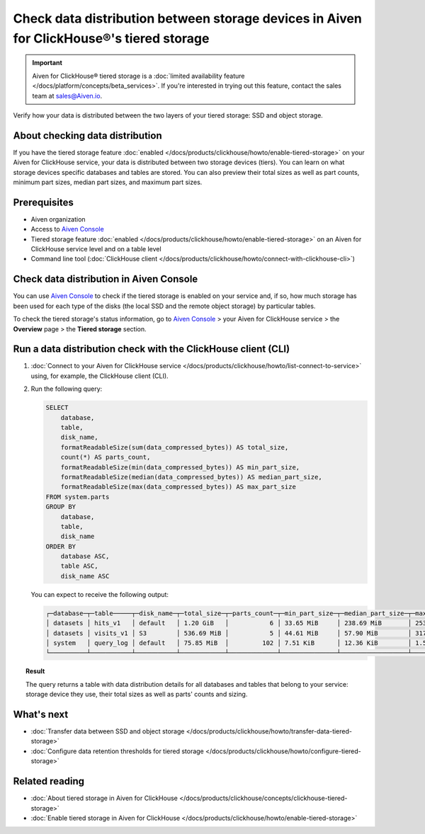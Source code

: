 Check data distribution between storage devices in Aiven for ClickHouse®'s tiered storage
=========================================================================================

.. important::

    Aiven for ClickHouse® tiered storage is a :doc:`limited availability feature </docs/platform/concepts/beta_services>`. If you're interested in trying out this feature, contact the sales team at `sales@Aiven.io <mailto:sales@Aiven.io>`_.

Verify how your data is distributed between the two layers of your tiered storage: SSD and object storage.

About checking data distribution
--------------------------------

If you have the tiered storage feature :doc:`enabled </docs/products/clickhouse/howto/enable-tiered-storage>` on your Aiven for ClickHouse service, your data is distributed between two storage devices (tiers). You can learn on what storage devices specific databases and tables are stored. You can also preview their total sizes as well as part counts, minimum part sizes, median part sizes, and maximum part sizes.

Prerequisites
-------------

* Aiven organization
* Access to `Aiven Console <https://console.aiven.io/>`_
* Tiered storage feature :doc:`enabled </docs/products/clickhouse/howto/enable-tiered-storage>` on an Aiven for ClickHouse service level and on a table level
* Command line tool (:doc:`ClickHouse client </docs/products/clickhouse/howto/connect-with-clickhouse-cli>`)

Check data distribution in Aiven Console
----------------------------------------

You can use `Aiven Console <https://console.aiven.io/>`_ to check if the tiered storage is enabled on your service and, if so, how much storage has been used for each type of the disks (the local SSD and the remote object storage) by particular tables.

To check the tiered storage's status information, go to `Aiven Console <https://console.aiven.io/>`_ > your Aiven for ClickHouse service > the **Overview** page > the **Tiered storage** section.

Run a data distribution check with the ClickHouse client (CLI)
--------------------------------------------------------------

1. :doc:`Connect to your Aiven for ClickHouse service </docs/products/clickhouse/howto/list-connect-to-service>` using, for example, the ClickHouse client (CLI).
2. Run the following query:

   .. code-block:: bash

    SELECT
        database,
        table,
        disk_name,
        formatReadableSize(sum(data_compressed_bytes)) AS total_size,
        count(*) AS parts_count,
        formatReadableSize(min(data_compressed_bytes)) AS min_part_size,
        formatReadableSize(median(data_compressed_bytes)) AS median_part_size,
        formatReadableSize(max(data_compressed_bytes)) AS max_part_size
    FROM system.parts
    GROUP BY
        database,
        table,
        disk_name
    ORDER BY
        database ASC,
        table ASC,
        disk_name ASC

   You can expect to receive the following output:

   .. code-block:: bash

    ┌─database─┬─table─────┬─disk_name─┬─total_size─┬─parts_count─┬─min_part_size─┬─median_part_size─┬─max_part_size─┐
    │ datasets │ hits_v1   │ default   │ 1.20 GiB   │           6 │ 33.65 MiB     │ 238.69 MiB       │ 253.18 MiB    │
    │ datasets │ visits_v1 │ S3        │ 536.69 MiB │           5 │ 44.61 MiB     │ 57.90 MiB        │ 317.19 MiB    │
    │ system   │ query_log │ default   │ 75.85 MiB  │         102 │ 7.51 KiB      │ 12.36 KiB        │ 1.55 MiB      │
    └──────────┴───────────┴───────────┴────────────┴─────────────┴───────────────┴──────────────────┴───────────────┘

.. topic:: Result
   
   The query returns a table with data distribution details for all databases and tables that belong to your service: storage device they use, their total sizes as well as parts' counts and sizing.

What's next
-----------

* :doc:`Transfer data between SSD and object storage </docs/products/clickhouse/howto/transfer-data-tiered-storage>`
* :doc:`Configure data retention thresholds for tiered storage </docs/products/clickhouse/howto/configure-tiered-storage>`

Related reading
---------------

* :doc:`About tiered storage in Aiven for ClickHouse </docs/products/clickhouse/concepts/clickhouse-tiered-storage>`
* :doc:`Enable tiered storage in Aiven for ClickHouse </docs/products/clickhouse/howto/enable-tiered-storage>`
